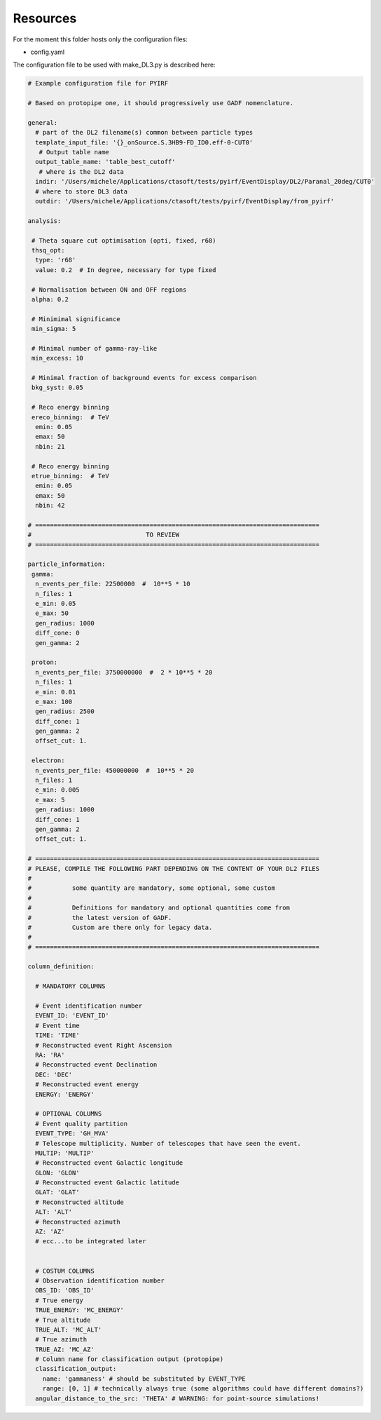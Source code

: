 .. _resources:

=========
Resources
=========

For the moment this folder hosts only the configuration files:

- config.yaml

The configuration file to be used with make_DL3.py is described here:

.. code-block:: yaml

  # Example configuration file for PYIRF

  # Based on protopipe one, it should progressively use GADF nomenclature.

  general:
    # part of the DL2 filename(s) common between particle types
    template_input_file: '{}_onSource.S.3HB9-FD_ID0.eff-0-CUT0'
     # Output table name
    output_table_name: 'table_best_cutoff'
     # where is the DL2 data
    indir: '/Users/michele/Applications/ctasoft/tests/pyirf/EventDisplay/DL2/Paranal_20deg/CUT0'
    # where to store DL3 data
    outdir: '/Users/michele/Applications/ctasoft/tests/pyirf/EventDisplay/from_pyirf'

  analysis:

   # Theta square cut optimisation (opti, fixed, r68)
   thsq_opt:
    type: 'r68'
    value: 0.2  # In degree, necessary for type fixed

   # Normalisation between ON and OFF regions
   alpha: 0.2

   # Minimimal significance
   min_sigma: 5

   # Minimal number of gamma-ray-like
   min_excess: 10

   # Minimal fraction of background events for excess comparison
   bkg_syst: 0.05

   # Reco energy binning
   ereco_binning:  # TeV
    emin: 0.05
    emax: 50
    nbin: 21

   # Reco energy binning
   etrue_binning:  # TeV
    emin: 0.05
    emax: 50
    nbin: 42

  # =============================================================================
  #                               TO REVIEW
  # =============================================================================

  particle_information:
   gamma:
    n_events_per_file: 22500000  #  10**5 * 10
    n_files: 1
    e_min: 0.05
    e_max: 50
    gen_radius: 1000
    diff_cone: 0
    gen_gamma: 2

   proton:
    n_events_per_file: 3750000000  #  2 * 10**5 * 20
    n_files: 1
    e_min: 0.01
    e_max: 100
    gen_radius: 2500
    diff_cone: 1
    gen_gamma: 2
    offset_cut: 1.

   electron:
    n_events_per_file: 450000000  #  10**5 * 20
    n_files: 1
    e_min: 0.005
    e_max: 5
    gen_radius: 1000
    diff_cone: 1
    gen_gamma: 2
    offset_cut: 1.

  # =============================================================================
  # PLEASE, COMPILE THE FOLLOWING PART DEPENDING ON THE CONTENT OF YOUR DL2 FILES
  #
  #           some quantity are mandatory, some optional, some custom
  #
  #           Definitions for mandatory and optional quantities come from
  #           the latest version of GADF.
  #           Custom are there only for legacy data.
  #
  # =============================================================================

  column_definition:

    # MANDATORY COLUMNS

    # Event identification number
    EVENT_ID: 'EVENT_ID'
    # Event time
    TIME: 'TIME'
    # Reconstructed event Right Ascension
    RA: 'RA'
    # Reconstructed event Declination
    DEC: 'DEC'
    # Reconstructed event energy
    ENERGY: 'ENERGY'

    # OPTIONAL COLUMNS
    # Event quality partition
    EVENT_TYPE: 'GH_MVA'
    # Telescope multiplicity. Number of telescopes that have seen the event.
    MULTIP: 'MULTIP'
    # Reconstructed event Galactic longitude
    GLON: 'GLON'
    # Reconstructed event Galactic latitude
    GLAT: 'GLAT'
    # Reconstructed altitude
    ALT: 'ALT'
    # Reconstructed azimuth
    AZ: 'AZ'
    # ecc...to be integrated later


    # COSTUM COLUMNS
    # Observation identification number
    OBS_ID: 'OBS_ID'
    # True energy
    TRUE_ENERGY: 'MC_ENERGY'
    # True altitude
    TRUE_ALT: 'MC_ALT'
    # True azimuth
    TRUE_AZ: 'MC_AZ'
    # Column name for classification output (protopipe)
    classification_output:
      name: 'gammaness' # should be substituted by EVENT_TYPE
      range: [0, 1] # technically always true (some algorithms could have different domains?)
    angular_distance_to_the_src: 'THETA' # WARNING: for point-source simulations!

